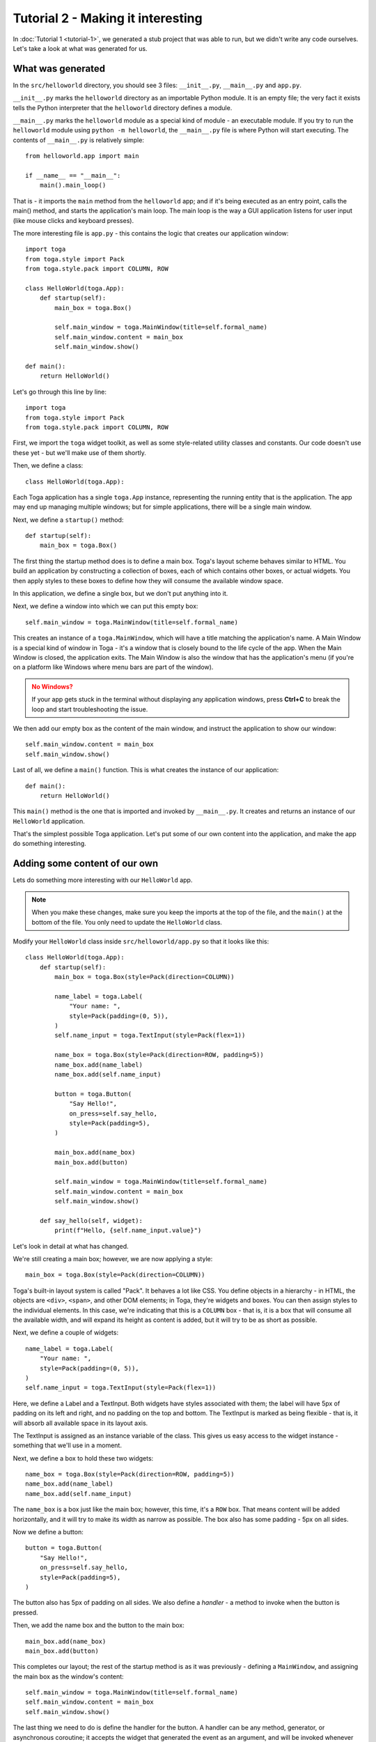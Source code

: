 ==================================
Tutorial 2 - Making it interesting
==================================

In :doc:`Tutorial 1 <tutorial-1>`, we generated a stub project that was able
to run, but we didn't write any code ourselves. Let's take a look at what was
generated for us.

What was generated
==================

In the ``src/helloworld`` directory, you should see 3 files: ``__init__.py``,
``__main__.py`` and ``app.py``.

``__init__.py`` marks the ``helloworld`` directory as an importable Python
module. It is an empty file; the very fact it exists tells the Python
interpreter that the ``helloworld`` directory defines a module.

``__main__.py`` marks the ``helloworld`` module as a special kind of module -
an executable module. If you try to run the ``helloworld`` module using
``python -m helloworld``, the ``__main__.py`` file is where Python will start
executing. The contents of ``__main__.py`` is relatively simple::

    from helloworld.app import main

    if __name__ == "__main__":
        main().main_loop()

That is - it imports the ``main`` method from the ``helloworld`` app; and if
it's being executed as an entry point, calls the main() method, and starts the
application's main loop. The main loop is the way a GUI application listens for
user input (like mouse clicks and keyboard presses).

The more interesting file is ``app.py`` - this contains the logic that creates
our application window::

    import toga
    from toga.style import Pack
    from toga.style.pack import COLUMN, ROW

    class HelloWorld(toga.App):
        def startup(self):
            main_box = toga.Box()

            self.main_window = toga.MainWindow(title=self.formal_name)
            self.main_window.content = main_box
            self.main_window.show()

    def main():
        return HelloWorld()

Let's go through this line by line::

    import toga
    from toga.style import Pack
    from toga.style.pack import COLUMN, ROW

First, we import the ``toga`` widget toolkit, as well as some style-related
utility classes and constants. Our code doesn't use these yet - but we'll make
use of them shortly.

Then, we define a class::

    class HelloWorld(toga.App):

Each Toga application has a single ``toga.App`` instance, representing the
running entity that is the application. The app may end up managing multiple
windows; but for simple applications, there will be a single main window.

Next, we define a ``startup()`` method::

        def startup(self):
            main_box = toga.Box()

The first thing the startup method does is to define a main box. Toga's layout
scheme behaves similar to HTML. You build an application by constructing a
collection of boxes, each of which contains other boxes, or actual widgets. You
then apply styles to these boxes to define how they will consume the available
window space.

In this application, we define a single box, but we don't put anything into it.

Next, we define a window into which we can put this empty box::

            self.main_window = toga.MainWindow(title=self.formal_name)

This creates an instance of a ``toga.MainWindow``, which will have a title
matching the application's name. A Main Window is a special kind of window in
Toga - it's a window that is closely bound to the life cycle of the app. When
the Main Window is closed, the application exits. The Main Window is also the
window that has the application's menu (if you're on a platform like Windows
where menu bars are part of the window).

.. admonition:: No Windows?
    :class: caution

    If your app gets stuck in the terminal without displaying any application windows, press **Ctrl+C** to break the loop and start troubleshooting the issue.

We then add our empty box as the content of the main window, and instruct the
application to show our window::

            self.main_window.content = main_box
            self.main_window.show()

Last of all, we define a ``main()`` function. This is what creates the instance
of our application::

    def main():
        return HelloWorld()

This ``main()`` method is the one that is imported and invoked by
``__main__.py``. It creates and returns an instance of our ``HelloWorld``
application.

That's the simplest possible Toga application. Let's put some of our own
content into the application, and make the app do something interesting.

Adding some content of our own
==============================

Lets do something more interesting with our ``HelloWorld`` app.

.. note::

    When you make these changes, make sure you keep the imports at the top of the file,
    and the ``main()`` at the bottom of the file. You only need to update the
    ``HelloWorld`` class.

Modify your ``HelloWorld`` class inside ``src/helloworld/app.py`` so that it
looks like this::

    class HelloWorld(toga.App):
        def startup(self):
            main_box = toga.Box(style=Pack(direction=COLUMN))

            name_label = toga.Label(
                "Your name: ",
                style=Pack(padding=(0, 5)),
            )
            self.name_input = toga.TextInput(style=Pack(flex=1))

            name_box = toga.Box(style=Pack(direction=ROW, padding=5))
            name_box.add(name_label)
            name_box.add(self.name_input)

            button = toga.Button(
                "Say Hello!",
                on_press=self.say_hello,
                style=Pack(padding=5),
            )

            main_box.add(name_box)
            main_box.add(button)

            self.main_window = toga.MainWindow(title=self.formal_name)
            self.main_window.content = main_box
            self.main_window.show()

        def say_hello(self, widget):
            print(f"Hello, {self.name_input.value}")


Let's look in detail at what has changed.

We're still creating a main box; however, we are now applying a style::

            main_box = toga.Box(style=Pack(direction=COLUMN))

Toga's built-in layout system is called "Pack". It behaves a lot like CSS. You define
objects in a hierarchy - in HTML, the objects are ``<div>``, ``<span>``, and other DOM
elements; in Toga, they're widgets and boxes. You can then assign styles to the
individual elements. In this case, we're indicating that this is a ``COLUMN`` box - that
is, it is a box that will consume all the available width, and will expand its height as
content is added, but it will try to be as short as possible.

Next, we define a couple of widgets::

            name_label = toga.Label(
                "Your name: ",
                style=Pack(padding=(0, 5)),
            )
            self.name_input = toga.TextInput(style=Pack(flex=1))

Here, we define a Label and a TextInput. Both widgets have styles associated
with them; the label will have 5px of padding on its left and right, and no
padding on the top and bottom. The TextInput is marked as being flexible - that
is, it will absorb all available space in its layout axis.

The TextInput is assigned as an instance variable of the class. This gives us
easy access to the widget instance - something that we'll use in a moment.

Next, we define a box to hold these two widgets::

            name_box = toga.Box(style=Pack(direction=ROW, padding=5))
            name_box.add(name_label)
            name_box.add(self.name_input)

The ``name_box`` is a box just like the main box; however, this time, it's a
``ROW`` box. That means content will be added horizontally, and it will try
to make its width as narrow as possible. The box also has some padding - 5px
on all sides.

Now we define a button::

            button = toga.Button(
                "Say Hello!",
                on_press=self.say_hello,
                style=Pack(padding=5),
            )

The button also has 5px of padding on all sides. We also define a *handler* -
a method to invoke when the button is pressed.

Then, we add the name box and the button to the main box::

            main_box.add(name_box)
            main_box.add(button)

This completes our layout; the rest of the startup method is as it was
previously - defining a ``MainWindow``, and assigning the main box as the window's
content::

            self.main_window = toga.MainWindow(title=self.formal_name)
            self.main_window.content = main_box
            self.main_window.show()

The last thing we need to do is define the handler for the button. A handler
can be any method, generator, or asynchronous coroutine; it accepts the widget
that generated the event as an argument, and will be invoked whenever the
button is pressed::

        def say_hello(self, widget):
            print(f"Hello, {self.name_input.value}")

The body of the method is a simple print statement - however, it will
interrogate the current value of the name input, and use that content as the
text that is printed.

Now that we've made these changes we can see what they look like by starting
the application again. As before, we'll use developer mode:

.. tabs::

  .. group-tab:: macOS

    .. code-block:: console

      (beeware-venv) $ briefcase dev

      [helloworld] Starting in dev mode...
      ===========================================================================

  .. group-tab:: Linux

    .. code-block:: console

      (beeware-venv) $ briefcase dev

      [helloworld] Starting in dev mode...
      ===========================================================================

  .. group-tab:: Windows

    .. code-block:: doscon

      (beeware-venv) C:\...>briefcase dev

      [helloworld] Starting in dev mode...
      ===========================================================================

You'll notice that this time, it *doesn't* install dependencies. Briefcase can
detect that the application has been run before, and to save time, will only
run the application. If you add new dependencies to your app, you can make
sure that they're installed by passing in a ``-r`` option when you run
``briefcase dev``.

This should open a GUI window:

.. tabs::

  .. group-tab:: macOS

    .. image:: images/macOS/tutorial-2.png
       :align: center
       :alt: Hello World Tutorial 2 window, on macOS

  .. group-tab:: Linux

    .. image:: images/linux/tutorial-2.png
       :align: center
       :alt: Hello World Tutorial 2 window, on Linux

  .. group-tab:: Windows

    .. image:: images/windows/tutorial-2.png
       :align: center
       :alt: Hello World Tutorial 2 window, on Windows

If you enter a name in the text box, and press the GUI button, you should see
output appear in the console where you started the application.

Next steps
==========

We've now got an application that does something a little more interesting. But
it only runs on our own computer. Let's package this application for
distribution. In :doc:`Tutorial 3 <tutorial-3>`, we'll wrap our application up
as a standalone installer that we could send to a friend, a customer, or upload
to an App Store.
